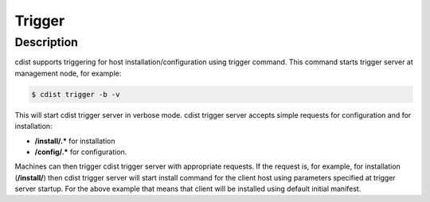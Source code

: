Trigger
=======

Description
-----------
cdist supports triggering for host installation/configuration using trigger command.
This command starts trigger server at management node, for example:

.. code-block:: sh

    $ cdist trigger -b -v

This will start cdist trigger server in verbose mode. cdist trigger server accepts
simple requests for configuration and for installation:

* :strong:`/install/.*` for installation
* :strong:`/config/.*` for configuration.

Machines can then trigger cdist trigger server with appropriate requests.
If the request is, for example, for installation (:strong:`/install/`)
then cdist trigger server will start install command for the client host using
parameters specified at trigger server startup. For the above example that means
that client will be installed using default initial manifest.
